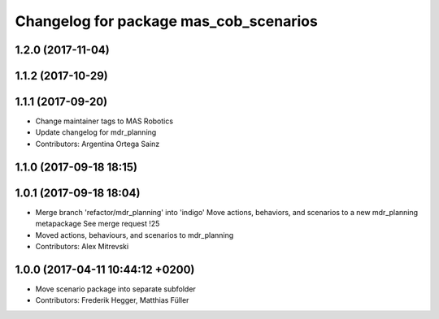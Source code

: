 ^^^^^^^^^^^^^^^^^^^^^^^^^^^^^^^^^^^
Changelog for package mas_cob_scenarios
^^^^^^^^^^^^^^^^^^^^^^^^^^^^^^^^^^^


1.2.0 (2017-11-04)
------------------

1.1.2 (2017-10-29)
------------------

1.1.1 (2017-09-20)
------------------
* Change maintainer tags to MAS Robotics
* Update changelog for mdr_planning
* Contributors: Argentina Ortega Sainz

1.1.0 (2017-09-18 18:15)
------------------------

1.0.1 (2017-09-18 18:04)
------------------------
* Merge branch 'refactor/mdr_planning' into 'indigo'
  Move actions, behaviors, and scenarios to a new mdr_planning metapackage
  See merge request !25
* Moved actions, behaviours, and scenarios to mdr_planning
* Contributors: Alex Mitrevski

1.0.0 (2017-04-11 10:44:12 +0200)
---------------------------------
* Move scenario package into separate subfolder
* Contributors: Frederik Hegger, Matthias Füller
